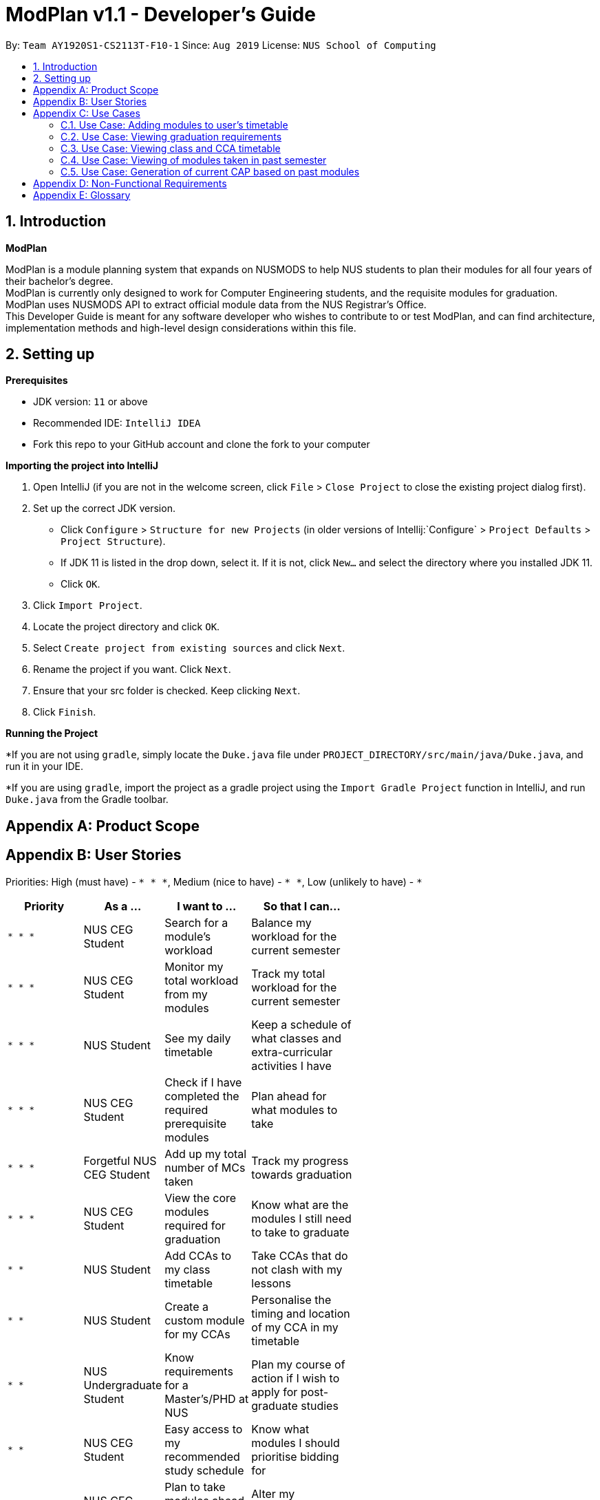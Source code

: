= ModPlan v1.1 - Developer's Guide
:site-section: DeveloperGuide
:toc:
:toc-title:
:toc-placement: preamble
:sectnums:
:imagesDir: images
:stylesDir: stylesheets
:xrefstyle: full
:experimental:
ifdef::env-github[]
:tip-caption: :bulb:
:note-caption: :information_source:
endif::[]
:repoURL: https://github.com/AY1920S1-CS2113T-F10-1/main

By: `Team AY1920S1-CS2113T-F10-1`      Since: `Aug 2019`      License: `NUS School of Computing`

== Introduction

*ModPlan*

ModPlan is a module planning system that expands on NUSMODS to help NUS students to plan their modules for all four years of their bachelor’s degree.  +
ModPlan is currently only designed to work for Computer Engineering students, and the requisite modules for graduation. +
ModPlan uses NUSMODS API to extract official module data from the NUS Registrar's Office. + 
This Developer Guide is meant for any software developer who wishes to contribute to or test ModPlan, and can find architecture, implementation methods and high-level design considerations within this file.

== Setting up

**Prerequisites**

* JDK version:  `11` or above
* Recommended IDE: `IntelliJ IDEA`
* Fork this repo to your GitHub account and clone the fork to your computer

**Importing the project into IntelliJ**

1. Open IntelliJ (if you are not in the welcome screen, click `File` > `Close Project` to close the existing project dialog first).
2. Set up the correct JDK version.
   * Click `Configure` > `Structure for new Projects` (in older versions of Intellij:`Configure` > `Project Defaults` > `Project Structure`).
   * If JDK 11 is listed in the drop down, select it. If it is not, click `New...` and select the directory where you installed JDK 11.
   * Click `OK`.
3. Click `Import Project`.
4. Locate the project directory and click `OK`.
5. Select `Create project from existing sources` and click `Next`.
6. Rename the project if you want. Click `Next`.
7. Ensure that your src folder is checked. Keep clicking `Next`.
8. Click `Finish`.

**Running the Project**

*If you are not using `gradle`, simply locate the `Duke.java` file under `PROJECT_DIRECTORY/src/main/java/Duke.java`, and run it in your IDE.

*If you are using `gradle`, import the project as a gradle project using the `Import Gradle Project` function in IntelliJ, and run `Duke.java` from the Gradle toolbar.

[appendix]
== Product Scope

[appendix]
== User Stories
Priorities: High (must have) - `* * \*`, Medium (nice to have) - `* \*`, Low (unlikely to have) - `*`

[width="59%",cols="22%,<23%,<25%,<30%",options="header",]
|=======================================================================
|Priority |As a ... |I want to ... |So that I can...
|`* * *` |NUS CEG Student |Search for a module's workload |Balance my workload for the current semester
|`* * *` |NUS CEG Student |Monitor my total workload from my modules |Track my total workload for the current semester 
|`* * *` |NUS Student |See my daily timetable |Keep a schedule of what classes and extra-curricular activities I have 
|`* * *` |NUS CEG Student |Check if I have completed the required prerequisite modules |Plan ahead for what modules to take 
|`* * *` |Forgetful NUS CEG Student |Add up my total number of MCs taken |Track my progress towards graduation 
|`* * *` |NUS CEG Student |View the core modules required for graduation |Know what are the modules I still need to take to graduate 
|`* *` |NUS Student |Add CCAs to my class timetable |Take CCAs that do not clash with my lessons 
|`* *` |NUS Student |Create a custom module for my CCAs |Personalise the timing and location of my CCA in my timetable 
|`* *` |NUS Undergraduate Student |Know requirements for a Master's/PHD at NUS |Plan my course of action if I wish to apply for post-graduate studies 
|`* *` |NUS CEG Student |Easy access to my recommended study schedule |Know what modules I should prioritise bidding for 
|`* *` |NUS CEG Student |Plan to take modules ahead of the current semester |Alter my holiday/graduation plans as required 
|`* *` |NUS CEG Student |Know what GE modules I have not completed |Plan to take GE modules over a few semesters 
|`* *` |NUS CEG Student |View the total number of Level-1000 modules taken |Check if I have exceeded the 60MC limit for Level-1000 modules
|`*` |NUS CEG Student |Download my timetable as a photo |View it on other mediums such as my mobile phone 
|`*` |NUS CEG Student |Know if the module has S/U options |Plan ahead for my S/U usage 
|`*` |NUS CEG Student |Project my future CAP based on my expected and past grades |See how hard I must work to hit my target CAP 
|`*` |NUS Student |Know my priority score when bidding for a module |Plan my module bidding appropriately 
|`*` |NUS Student |See a list of my course's modules available in SEP/NOC |Plan what modules to take should I go for SEP/NOC 
|`*` |Exchange Student |Know if a module can be mapped to my home university |Plan what modules to take in NUS 

|=======================================================================
(more to be added as necessary)

[appendix]
== Use Cases

=== Use Case: Adding modules to user's timetable
Actor: NUS CEG Student

1. User inputs the module code
2. ModPlan shows the module information to the user, such as description, number of MCs, prerequisite modules etc. and requests confirmation from the user to add this module
3. User confirms they want to add the module 
4. ModPlan shows the non-clashing available timings of the module to the user
5. User confirms which class timing they wish to add to their timetable
6. ModPlan adds that specific class to the user's timetable, and prints the user's updated timetable +
Use case ends.

*Extensions*

2a. If the module is a Level-1000 module, ModPlan checks for the user's current number of Level-1000 modules taken +
2b. If the limit is not exceeded, proceed to step 3 +
2c. If the limit will be exceeded, warn the user, and prevent addition of the module +
Return to step 3.

=== Use Case: Viewing graduation requirements
Actor: NUS CEG Undergraduate Student

1. User inputs their course name
2. ModPlan shows the courses that match the user's input
3. User selects the correct course they wish to check graduation requirements for
4. ModPlan displays all the modules required for graduation, and lists the number of MCs required for graduation +
Use case ends.

*Extensions*

3a. User can input the modules they have taken already that count towards graduating that course
3b. ModPlan will exclude these modules from the list and MC count +
Return to Step 4.

=== Use Case: Viewing class and CCA timetable
Actor: NUS Student

1. User inputs the command to `view timetable`
2. ModPlan shows the user their current timetable, including class and CCA timings

=== Use Case: Viewing of modules taken in past semester
Actor: NUS Student

1. User inputs the command to `view past modules`
2. ModPlan shows the user a list of all modules taken, and those they are currently taking.

=== Use Case: Generation of current CAP based on past modules
Actor: NUS Student

1. User inputs the command to `generate CAP report`
2. ModPlan shows the user modules they had taken, and requests user to input their grades obtained
3. After inputing the grades, ModPlan shows the user their current MCs accumulated and CAP.


[appendix]
== Non-Functional Requirements

1. ModPlan should run on any machine with JDK `11` and above installed. 
2. ModPlan should be fast to view and input commands.
3. ModPlan should require as few steps as possible for the user to do what they want to do.

[appendix]
== Glossary
*CEG* : Computer Engineering
